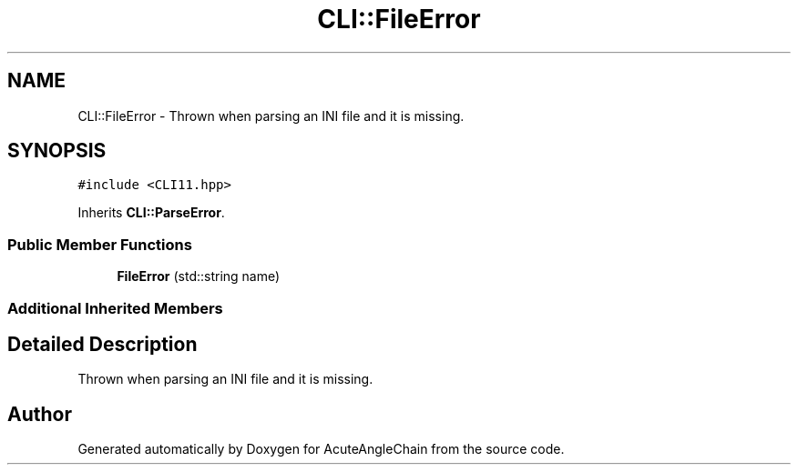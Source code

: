 .TH "CLI::FileError" 3 "Sun Jun 3 2018" "AcuteAngleChain" \" -*- nroff -*-
.ad l
.nh
.SH NAME
CLI::FileError \- Thrown when parsing an INI file and it is missing\&.  

.SH SYNOPSIS
.br
.PP
.PP
\fC#include <CLI11\&.hpp>\fP
.PP
Inherits \fBCLI::ParseError\fP\&.
.SS "Public Member Functions"

.in +1c
.ti -1c
.RI "\fBFileError\fP (std::string name)"
.br
.in -1c
.SS "Additional Inherited Members"
.SH "Detailed Description"
.PP 
Thrown when parsing an INI file and it is missing\&. 

.SH "Author"
.PP 
Generated automatically by Doxygen for AcuteAngleChain from the source code\&.
